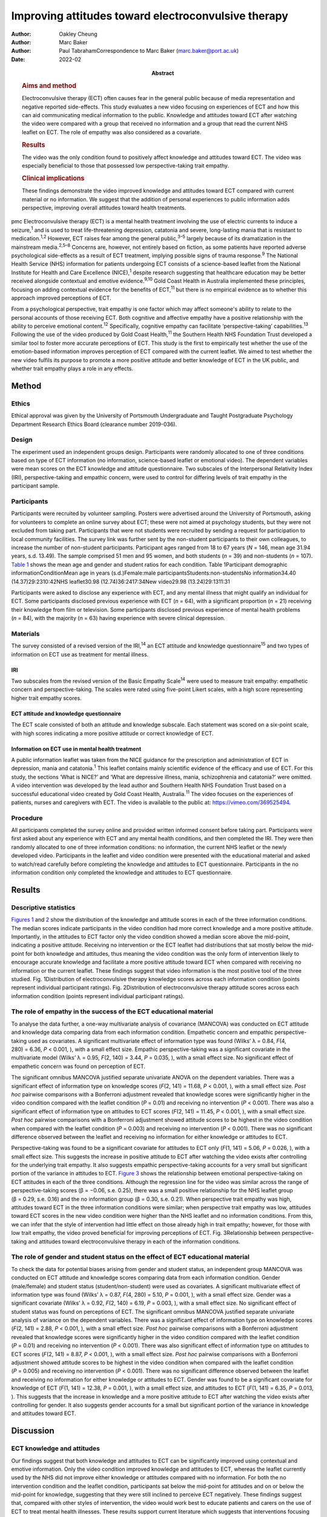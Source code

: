 ====================================================
Improving attitudes toward electroconvulsive therapy
====================================================

:Author: Oakley Cheung
:Author: Marc Baker
:Author: Paul TabrahamCorrespondence to Marc Baker
         (marc.baker@port.ac.uk)
:Date: 2022-02
:Abstract:
   .. rubric:: Aims and method
      :name: sec_a1

   Electroconvulsive therapy (ECT) often causes fear in the general
   public because of media representation and negative reported
   side-effects. This study evaluates a new video focusing on
   experiences of ECT and how this can aid communicating medical
   information to the public. Knowledge and attitudes toward ECT after
   watching the video were compared with a group that received no
   information and a group that read the current NHS leaflet on ECT. The
   role of empathy was also considered as a covariate.

   .. rubric:: Results
      :name: sec_a2

   The video was the only condition found to positively affect knowledge
   and attitudes toward ECT. The video was especially beneficial to
   those that possessed low perspective-taking trait empathy.

   .. rubric:: Clinical implications
      :name: sec_a3

   These findings demonstrate the video improved knowledge and attitudes
   toward ECT compared with current material or no information. We
   suggest that the addition of personal experiences to public
   information adds perspective, improving overall attitudes toward
   health treatments.


pmc
Electroconvulsive therapy (ECT) is a mental health treatment involving
the use of electric currents to induce a seizure,\ :sup:`1` and is used
to treat life-threatening depression, catatonia and severe, long-lasting
mania that is resistant to medication.\ :sup:`1,2` However, ECT raises
fear among the general public,\ :sup:`3–5` largely because of its
dramatization in the mainstream media.\ :sup:`2,5–8` Concerns are,
however, not entirely based on fiction, as some patients have reported
adverse psychological side-effects as a result of ECT treatment,
implying possible signs of trauma response.\ :sup:`9` The National
Health Service (NHS) information for patients undergoing ECT consists of
a science-based leaflet from the National Institute for Health and Care
Excellence (NICE),\ :sup:`1` despite research suggesting that healthcare
education may be better received alongside contextual and emotive
evidence.\ :sup:`9,10` Gold Coast Health in Australia implemented these
principles, focusing on adding contextual evidence for the benefits of
ECT,\ :sup:`11` but there is no empirical evidence as to whether this
approach improved perceptions of ECT.

From a psychological perspective, trait empathy is one factor which may
affect someone's ability to relate to the personal accounts of those
receiving ECT. Both cognitive and affective empathy have a positive
relationship with the ability to perceive emotional content.\ :sup:`12`
Specifically, cognitive empathy can facilitate ‘perspective-taking’
capabilities.\ :sup:`13` Following the use of the video produced by Gold
Coast Health,\ :sup:`11` the Southern Health NHS Foundation Trust
developed a similar tool to foster more accurate perceptions of ECT.
This study is the first to empirically test whether the use of the
emotion-based information improves perception of ECT compared with the
current leaflet. We aimed to test whether the new video fulfils its
purpose to promote a more positive attitude and better knowledge of ECT
in the UK public, and whether trait empathy plays a role in any effects.

.. _sec1:

Method
======

.. _sec1-1:

Ethics
------

Ethical approval was given by the University of Portsmouth Undergraduate
and Taught Postgraduate Psychology Department Research Ethics Board
(clearance number 2019-036).

.. _sec1-2:

Design
------

The experiment used an independent groups design. Participants were
randomly allocated to one of three conditions based on type of ECT
information (no information, science-based leaflet or emotional video).
The dependent variables were mean scores on the ECT knowledge and
attitude questionnaire. Two subscales of the Interpersonal Relativity
Index (IRI), perspective-taking and empathic concern, were used to
control for differing levels of trait empathy in the participant sample.

.. _sec1-3:

Participants
------------

Participants were recruited by volunteer sampling. Posters were
advertised around the University of Portsmouth, asking for volunteers to
complete an online survey about ECT; these were not aimed at psychology
students, but they were not excluded from taking part. Participants that
were not students were recruited by sending a request for participation
to local community facilities. The survey link was further sent by the
non-student participants to their own colleagues, to increase the number
of non-student participants. Participant ages ranged from 18 to 67 years
(*N* = 146, mean age 31.94 years, s.d. 13.49). The sample comprised 51
men and 95 women, and both students (*n* = 39) and non-students
(*n* = 107). `Table 1 <#tab01>`__ shows the mean age and gender and
student ratios for each condition. Table 1Participant demographic
informationConditionMean age in years (s.d.)Female:male
participantsStudents:non-studentsNo information34.40
(14.37)29:2310:42NHS leaflet30.98 (12.74)36:2417:34New video29.98
(13.24)29:1311:31

Participants were asked to disclose any experience with ECT, and any
mental illness that might qualify an individual for ECT. Some
participants disclosed previous experience with ECT (*n* = 64), with a
significant proportion (*n* = 21) receiving their knowledge from film or
television. Some participants disclosed previous experience of mental
health problems (*n* = 84), with the majority (*n* = 63) having
experience with severe clinical depression.

.. _sec1-4:

Materials
---------

The survey consisted of a revised version of the IRI,\ :sup:`14` an ECT
attitude and knowledge questionnaire\ :sup:`15` and two types of
information on ECT use as treatment for mental illness.

.. _sec1-4-1:

IRI
~~~

Two subscales from the revised version of the Basic Empathy
Scale\ :sup:`14` were used to measure trait empathy: empathetic concern
and perspective-taking. The scales were rated using five-point Likert
scales, with a high score representing higher trait empathy scores.

.. _sec1-4-2:

ECT attitude and knowledge questionnaire
~~~~~~~~~~~~~~~~~~~~~~~~~~~~~~~~~~~~~~~~

The ECT scale consisted of both an attitude and knowledge subscale. Each
statement was scored on a six-point scale, with high scores indicating a
more positive attitude or correct knowledge of ECT.

.. _sec1-4-3:

Information on ECT use in mental health treatment
~~~~~~~~~~~~~~~~~~~~~~~~~~~~~~~~~~~~~~~~~~~~~~~~~

A public information leaflet was taken from the NICE guidance for the
prescription and administration of ECT in depression, mania and
catatonia.\ :sup:`1` This leaflet contains mainly scientific evidence of
the efficacy and use of ECT. For this study, the sections ‘What is
NICE?’ and ‘What are depressive illness, mania, schizophrenia and
catatonia?’ were omitted. A video intervention was developed by the lead
author and Southern Health NHS Foundation Trust based on a successful
educational video created by Gold Coast Health, Australia.\ :sup:`11`
The video focuses on the experiences of patients, nurses and caregivers
with ECT. The video is available to the public at:
https://vimeo.com/369525494.

.. _sec1-5:

Procedure
---------

All participants completed the survey online and provided written
informed consent before taking part. Participants were first asked about
any experience with ECT and any mental health conditions, and then
completed the IRI. They were then randomly allocated to one of three
information conditions: no information, the current NHS leaflet or the
newly developed video. Participants in the leaflet and video condition
were presented with the educational material and asked to watch/read
carefully before completing the knowledge and attitudes to ECT
questionnaire. Participants in the no information condition only
completed the knowledge and attitudes to ECT questionnaire.

.. _sec2:

Results
=======

.. _sec2-1:

Descriptive statistics
----------------------

`Figures 1 <#fig01>`__ and `2 <#fig02>`__ show the distribution of the
knowledge and attitude scores in each of the three information
conditions. The median scores indicate participants in the video
condition had more correct knowledge and a more positive attitude.
Importantly, in the attitudes to ECT factor only the video condition
showed a median score above the mid-point, indicating a positive
attitude. Receiving no intervention or the ECT leaflet had distributions
that sat mostly below the mid-point for both knowledge and attitudes,
thus meaning the video condition was the only form of intervention
likely to encourage accurate knowledge and facilitate a more positive
attitude toward ECT when compared with receiving no information or the
current leaflet. These findings suggest that video information is the
most positive tool of the three studied. Fig. 1Distribution of
electroconvulsive therapy knowledge scores across each information
condition (points represent individual participant ratings). Fig.
2Distribution of electroconvulsive therapy attitude scores across each
information condition (points represent individual participant ratings).

.. _sec2-2:

The role of empathy in the success of the ECT educational material
------------------------------------------------------------------

To analyse the data further, a one-way multivariate analysis of
covariance (MANCOVA) was conducted on ECT attitude and knowledge data
comparing data from each information condition. Empathetic concern and
empathic perspective-taking used as covariates. A significant
multivariate effect of information type was found (Wilks’ λ = 0.84,
*F*\ (4, 280) = 6.36, *P* < 0.001, ), with a small effect size. Empathic
perspective-taking was a significant covariate in the multivariate model
(Wilks’ λ = 0.95, *F*\ (2, 140) = 3.44, *P* = 0.035, ), with a small
effect size. No significant effect of empathetic concern was found on
perception of ECT.

The significant omnibus MANCOVA justified separate univariate ANOVA on
the dependent variables. There was a significant effect of information
type on knowledge scores (*F*\ (2, 141) = 11.68, *P* < 0.001, ), with a
small effect size. *Post hoc* pairwise comparisons with a Bonferroni
adjustment revealed that knowledge scores were significantly higher in
the video condition compared with the leaflet condition (*P* = 0.01) and
receiving no intervention (*P* < 0.001). There was also a significant
effect of information type on attitudes to ECT scores (*F*\ (2,
141) = 11.45, *P* < 0.001, ), with a small effect size. *Post hoc*
pairwise comparisons with a Bonferroni adjustment showed attitude scores
to be highest in the video condition when compared with the leaflet
condition (*P* = 0.003) and receiving no intervention (*P* < 0.001).
There was no significant difference observed between the leaflet and
receiving no information for either knowledge or attitudes to ECT.

Perspective-taking was found to be a significant covariate for attitudes
to ECT only (*F*\ (1, 141) = 5.06, *P* = 0.026, ), with a small effect
size. This suggests the increase in positive attitude to ECT after
watching the video exists after controlling for the underlying trait
empathy. It also suggests empathic perspective-taking accounts for a
very small but significant portion of the variance in attitudes to ECT.
`Figure 3 <#fig03>`__ shows the relationship between emotional
perspective-taking on ECT attitudes in each of the three conditions.
Although the regression line for the video was similar across the range
of perspective-taking scores (β = −0.06, s.e. 0.25), there was a small
positive relationship for the NHS leaflet group (β = 0.29, s.e. 0.16)
and the no information group (β = 0.30, s.e. 0.21). When perspective
trait empathy was high, attitudes toward ECT in the three information
conditions were similar; when perspective trait empathy was low,
attitudes toward ECT scores in the new video condition were higher than
the NHS leaflet and no information conditions. From this, we can infer
that the style of intervention had little effect on those already high
in trait empathy; however, for those with low trait empathy, the video
proved beneficial for improving perceptions of ECT. Fig. 3Relationship
between perspective-taking and attitudes toward electroconvulsive
therapy in each of the information conditions.

.. _sec2-3:

The role of gender and student status on the effect of ECT educational material
-------------------------------------------------------------------------------

To check the data for potential biases arising from gender and student
status, an independent group MANCOVA was conducted on ECT attitude and
knowledge scores comparing data from each information condition. Gender
(male/female) and student status (student/non-student) were used as
covariates. A significant multivariate effect of information type was
found (Wilks’ λ = 0.87, *F*\ (4, 280) = 5.10, *P* = 0.001, ), with a
small effect size. Gender was a significant covariate (Wilks’ λ = 0.92,
*F*\ (2, 140) = 6.19, *P* = 0.003, ), with a small effect size. No
significant effect of student status was found on perceptions of ECT.
The significant omnibus MANCOVA justified separate univariate analysis
of variance on the dependent variables. There was a significant effect
of information type on knowledge scores (*F*\ (2, 141) = 2.88,
*P* < 0.001, ), with a small effect size. *Post hoc* pairwise
comparisons with a Bonferroni adjustment revealed that knowledge scores
were significantly higher in the video condition compared with the
leaflet condition (*P* = 0.01) and receiving no intervention
(*P* < 0.001). There was also significant effect of information type on
attitudes to ECT scores (*F*\ (2, 141) = 8.87, *P* < 0.001, ), with a
small effect size. *Post hoc* pairwise comparisons with a Bonferroni
adjustment showed attitude scores to be highest in the video condition
when compared with the leaflet condition (*P* = 0.005) and receiving no
intervention (*P* < 0.001). There was no significant difference observed
between the leaflet and receiving no information for either knowledge or
attitudes to ECT. Gender was found to be a significant covariate for
knowledge of ECT (*F*\ (1, 141) = 12.38, *P* = 0.001, ), with a small
effect size, and attitudes to ECT (*F*\ (1, 141) = 6.35, *P* = 0.013, ).
This suggests that the increase in knowledge and a more positive
attitude to ECT after watching the video exists after controlling for
gender. It also suggests gender accounts for a small but significant
portion of the variance in knowledge and attitudes toward ECT.

.. _sec3:

Discussion
==========

.. _sec3-1:

ECT knowledge and attitudes
---------------------------

Our findings suggest that both knowledge and attitudes to ECT can be
significantly improved using contextual and emotive information. Only
the video condition improved knowledge and attitudes to ECT, whereas the
leaflet currently used by the NHS did not improve either knowledge or
attitudes compared with no information. For both the no intervention
condition and the leaflet condition, participants sat below the
mid-point for attitudes and on or below the mid-point for knowledge,
suggesting that they were still inclined to perceive ECT negatively.
These findings suggest that, compared with other styles of intervention,
the video would work best to educate patients and carers on the use of
ECT to treat mental health illnesses. These results support current
literature which suggests that interventions focusing on more emotional,
real-life experience may be more effective for perception improvement
than using factual information alone.\ :sup:`13,15,16` It should be
noted that all the main and covariate effects were small, and the
distributions in all three experimental conditions had participants that
perceived ECT both positively and negatively. This suggests that
although the video may help to improve perceptions of ECT, it is not a
‘silver bullet’, and might best used alongside other informational
material. Future research should assess whether combining the leaflet
and the video improved the perceptions above and beyond the video alone.

An alternate explanation for our results may be the modal differences
between video and written information; the introduction of a dynamic
stimulus may have been enough to demand more attention from participants
than reading a leaflet. Some research has suggested showing patients a
video can reduce anxiety around healthcare treatments more than written
information.\ :sup:`17` To address this, it would be important to
examine whether a similar improvement in knowledge and attitudes is
found irrespective of how the content was delivered. It should also be
noted that although the efficacy of ECT is outside of the scope of this
research, there is still large debate as to whether there are any
noticeable and long-lasting benefits to undergoing ECT.\ :sup:`2,3,7,18`
Additionally, meta-analyses report high relapse rates among many
patients.\ :sup:`19` There are some ethical considerations on whether
improving attitudes toward ECT is acceptable if the benefit of the
treatment is, in some cases, limited and relapse is likely.

.. _sec3-2:

The role of trait empathy
-------------------------

We hypothesised that trait empathy would offer some explanation as to
why emotional content was more effective compared with scientific
information. We found that perspective-taking influenced attitudes to
ECT, but this was only the case for participants who received no
information or the NHS leaflet; those with higher perspective-taking
trait empathy had a more positive attitude to ECT. Perspective-taking
had no effect on attitudes to ECT in the video condition. Therefore,
participants with high perspective-taking scores had similar attitudes
to ECT in all three conditions, whereas participants with lower
perspective-taking empathy had a more negative perception of ECT in the
leaflet and no information groups compared with the video group. The
video, therefore, seemed to directly improve the attitude of
participants who had lower perspective-taking abilities. The proposed
reason for this is that the video directly adds context to ECT as a
treatment. This allowed participants with lower perspective-taking
empathy to relate to the treatment or participants in a similar way to
those participants with high perspective-taking empathy.

This explanation seems to be consistent with evidence from neuroimaging
studies, which has demonstrated a link between perspective-taking
ability and the ventromedial prefrontal cortex,\ :sup:`20` a brain area
that is also critical for perception and reaction to the suffering of
others.\ :sup:`19` Thus, scoring higher in perspective-taking may make
an individual more likely to be able to imagine the suffering of those
experiencing severe mental health problems, which explains why they may
react more positively to ECT even with limited information around the
treatment. Furthermore, adding context in the form of another person's
account can elicit a more empathetic response from participants when
making decisions,\ :sup:`21`\ and that the empathy elicited is generally
more appropriate when context is present;\ :sup:`22` this suggests that
the context in the video may have encouraged a more empathetic response
to the content, even for those who do not naturally empathise with
another's situation

Alongside the significant covariate effect of trait empathy, gender was
found to be a separate significant covariate for both knowledge and
attitudes. We suspect that the known gender variation in
empathy\ :sup:`23` can partly explain why gender was a significant
covariate. This information provides grounds to suggest further research
is conducted into the effect of an emotional, video-based stimulus, and
whether any specific gender effects exist in relation to the efficacy of
these training materials.

.. _sec3-3:

Clinical implications
---------------------

These findings provide a deeper insight into the use of education to
improve perception of ECT, with emotional stimuli proving to be the best
method for information delivery, especially for people with low
perspective-taking empathy. Overall, better knowledge of people's
experiences with ECT may ultimately mean less fear and apprehension
among the public.\ :sup:`24` The results of our findings can be used as
a recommendation for both the NHS and the wider health sector on how to
structure and deliver their informational material. A critical point
seems to be that personal accounts and context are important in the
effective delivery of health information.

.. _sec3-4:

Limitations and suggestions for future research
-----------------------------------------------

This study focuses on ECT, which carries a large amount of
stigma.\ :sup:`6,8` Going forward, it could be interesting to explore
whether the effect exists with other health treatments with potential
negative public perceptions. Some alternative treatments still have
stigma attached,\ :sup:`4` and contextual evidence may be the key to
improving perceptions of these treatments for mental health illnesses.
The results provide grounds to recommend that more emotive content
should be introduced when educating the public about mental health.
Suffering from a mental health disorder can still affect your ability to
find work and maintain relationships.\ :sup:`25` Further, certain
disorders, such as schizophrenia and psychosis, are still hugely feared
by the general public.\ :sup:`26` Introducing a context and personal
experiences to these illnesses helps to distinguish between mental
health in the real world and the overdramatization of disorders fed to
the public by the media.\ :sup:`27` Making the distinction between
individual and symptom could help integration in society, improve
quality of life and aid recovery for those with a mental illness.

The authors would like to acknowledge Karen Osala, Hannah Watts and Mark
Pointer from Southern Health NHS Foundation, for help in producing the
video; and Dr Tade Thompson from Solent NHS Trust, for his guidance
during the conceptualisation stage of this research.

**Oakley Cheung** is a psychology student at the Department of
Psychology, University of Portsmouth, UK; **Marc Baker** is a lecturer
at the Department of Psychology, University of Portsmouth, UK; **Paul
Tabraham** is Consultant Clinical Psychologist and Divisional Lead for
Psychological Therapies at the Portsmouth and South East Hampshire
Division, Southern Health NHS Foundation Trust, UK

.. _sec-das:

Data availability
=================

This study was preregistered on 6 November 2019 on the Open Science
Framework. Data and details of the preregistration are available at the
following link: https://doi.org/10.17605/OSF.IO/SY6AP.

O.C. was responsible for initial conceptualisation of the study and its
hypotheses, direction of the ECT video and oversight of its production,
designing and conducting the study, analysis of results and end write-up
of the study. M.B. provided general guidance through all experimental
processes and edited the final manuscript. P.T. provided a critical
clinical perspective and comments.

This research received no specific grant from any funding agency,
commercial or not-for-profit sectors.

.. _nts5:

Declaration of interest
=======================

None.
